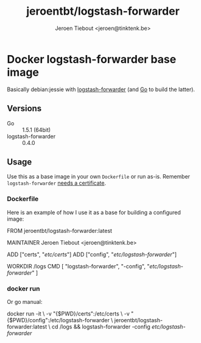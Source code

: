 #+TITLE: jeroentbt/logstash-forwarder
#+AUTHOR: Jeroen Tiebout <jeroen@tinktenk.be>

* Docker logstash-forwarder base image

  Basically debian:jessie with [[https://github.com/elastic/logstash-forwarder][logstash-forwarder]] (and [[http://golang.org][Go]] to build the latter).

** Versions

   - Go :: 1.5.1 (64bit)
   - logstash-forwarder :: 0.4.0

** Usage

   Use this as a base image in your own =Dockerfile= or run as-is.
   Remember =logstash-forwarder= [[https://github.com/elastic/logstash-forwarder#important-tlsssl-certificate-notes][needs a certificate]].

*** Dockerfile

    Here is an example of how I use it as a base for building a configured image:

    #+BEGIN_EXAMPLE dockerfile
 FROM jeroentbt/logstash-forwarder:latest

 MAINTAINER Jeroen Tiebout <jeroen@tinktenk.be>

 ADD ["certs", "/etc/certs/"]
 ADD ["config", "/etc/logstash-forwarder/"]

 # Set workdir to dir in persistent storage. Your .logstash-forwarder statefile
 # will be kept here
 WORKDIR /logs
 CMD [ "logstash-forwarder", "-config", "/etc/logstash-forwarder/" ]
    #+END_EXAMPLE

*** docker run

    Or go manual:

    #+BEGIN_EXAMPLE sh
docker run -it \
  -v "{$PWD}/certs":/etc/certs \
  -v "{$PWD}/config":/etc/logstash-forwarder \
  jeroentbt/logstash-forwarder:latest \
  cd /logs && logstash-forwarder -config /etc/logstash-forwarder/
    #+END_EXAMPLE
